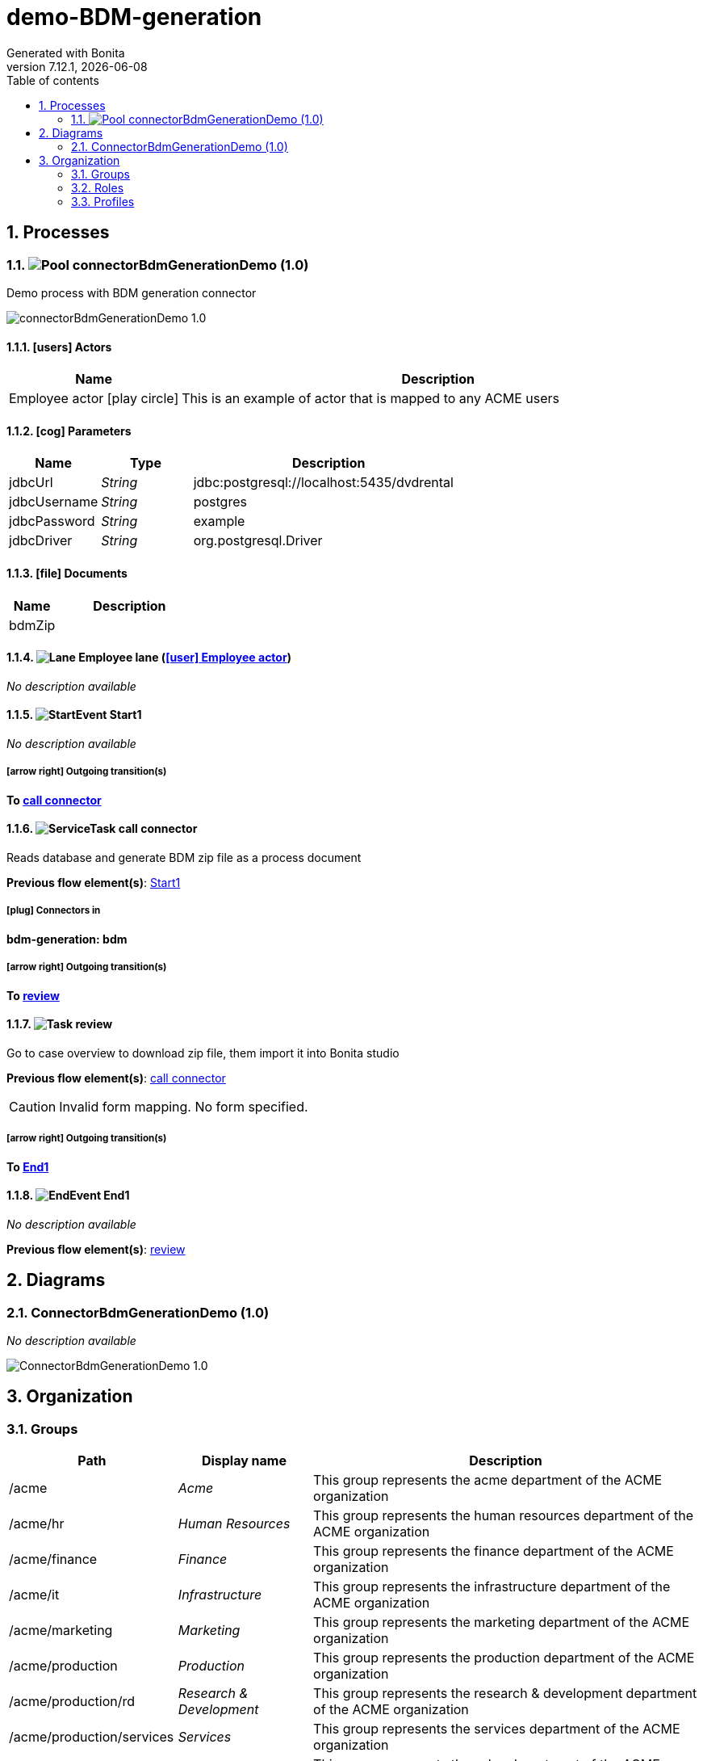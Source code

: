 = demo-BDM-generation
Generated with Bonita
v7.12.1, {docdate}
:toc: left
:toc-title: Table of contents
:toclevels: 2
:bonita-version: 7.12
:imagesdir: ./documentation/images
:icons: font
:sectnums: numbered
:sectanchors:
:hardbreaks:
:experimental:

== Processes

=== image:icons/Pool.png[title="Process"] [[_07362b66-85e1-3d27-8738-6c1723dd8baa]]connectorBdmGenerationDemo (1.0)

Demo process with BDM generation connector

image::processes/connectorBdmGenerationDemo-1.0.png[]

==== icon:users[] Actors

[grid=cols,options="header",cols="1,3a",stripes=even,frame=topbot]
|===
|Name                                                                                               |Description                                                 
|[[_9b810ac8-8ec0-3ba1-a5bd-7dc97196ac52]]Employee actor icon:play-circle[title="Process initiator"]|This is an example of actor that is mapped to any ACME users
|===

==== icon:cog[] Parameters

[grid=cols,options="header",cols="1,1e,3a",stripes=even,frame=topbot]
|===
|Name        |Type  |Description                               
|jdbcUrl     |String|jdbc:postgresql://localhost:5435/dvdrental
|jdbcUsername|String|postgres                                  
|jdbcPassword|String|example                                   
|jdbcDriver  |String|org.postgresql.Driver                     
|===

==== icon:file[] Documents

[grid=cols,options="header",cols="1,3a",stripes=even,frame=topbot]
|===
|Name                                           |Description
|[[_b99e1e96-fac7-30f2-9349-7d5d40fa65ac]]bdmZip|           
|===

==== image:icons/Lane.png[title="Lane"] Employee lane (<<_9b810ac8-8ec0-3ba1-a5bd-7dc97196ac52,icon:user[title="Actor"] Employee actor>>)

_No description available_

==== [[_6bf0735f-c2a0-3b51-b30e-a48f8383a3b6]]image:icons/StartEvent.png[title="StartEvent"] Start1

_No description available_

===== icon:arrow-right[] Outgoing transition(s)

*To <<_0fd398fa-664b-3f54-8f2f-306dc6098861,call connector>>*

==== [[_0fd398fa-664b-3f54-8f2f-306dc6098861]]image:icons/ServiceTask.png[title="ServiceTask"] call connector

Reads database and generate BDM zip file as a process document


*Previous flow element(s)*: <<_6bf0735f-c2a0-3b51-b30e-a48f8383a3b6,Start1>>

===== icon:plug[] Connectors in

*bdm-generation: bdm*

===== icon:arrow-right[] Outgoing transition(s)

*To <<_ac394ea5-9d7e-3d9f-aca1-c574187973e6,review>>*

==== [[_ac394ea5-9d7e-3d9f-aca1-c574187973e6]]image:icons/Task.png[title="Task"] review

Go to case overview to download zip file, them import it into Bonita studio


*Previous flow element(s)*: <<_0fd398fa-664b-3f54-8f2f-306dc6098861,call connector>>

[CAUTION]
====
Invalid form mapping. No form specified.
====

===== icon:arrow-right[] Outgoing transition(s)

*To <<_3700537a-8487-3fa9-a2fe-a76d55ee364b,End1>>*

==== [[_3700537a-8487-3fa9-a2fe-a76d55ee364b]]image:icons/EndEvent.png[title="EndEvent"] End1

_No description available_

*Previous flow element(s)*: <<_ac394ea5-9d7e-3d9f-aca1-c574187973e6,review>>

== Diagrams

=== ConnectorBdmGenerationDemo (1.0)

_No description available_

image::diagrams/ConnectorBdmGenerationDemo-1.0.png[]

== Organization

=== Groups

// Uncomment this line in organization_template.tpl to display the group hierarchy diagram.
// image::groups.svg[link=images/groups.svg]

[grid=cols,options="header",cols="1,1e,3a",stripes=even,frame=topbot]
|===
|Path                     |Display name          |Description                                                                         
|/acme                    |Acme                  |This group represents the acme department of the ACME organization                  
|/acme/hr                 |Human Resources       |This group represents the human resources department of the ACME organization       
|/acme/finance            |Finance               |This group represents the finance department of the ACME organization               
|/acme/it                 |Infrastructure        |This group represents the infrastructure department of the ACME organization        
|/acme/marketing          |Marketing             |This group represents the marketing department of the ACME organization             
|/acme/production         |Production            |This group represents the production department of the ACME organization            
|/acme/production/rd      |Research & Development|This group represents the research & development department of the ACME organization
|/acme/production/services|Services              |This group represents the services department of the ACME organization              
|/acme/sales              |Sales                 |This group represents the sales department of the ACME organization                 
|/acme/sales/europe       |Europe                |This group represents the europe department of the ACME organization                
|/acme/sales/asia         |Asia                  |This group represents the asia department of the ACME organization                  
|/acme/sales/latin_america|Latin America         |This group represents the latin america department of the ACME organization         
|/acme/sales/north_america|North America         |This group represents the north america department of the ACME organization         
|===

=== Roles

[grid=cols,options="header",cols="1,1e,3a",stripes=even,frame=topbot]
|===
|Name  |Display name|Description
|member|Member      |           
|===

=== Profiles

[grid=cols,options="header",cols="1e,3a",stripes=even,frame=topbot]
|===
|Name                                                    |Description                                                          
|[[_1300bb05-3afe-3c2d-af8b-543b4fb16c32]]User           |The user can view and perform tasks and can start a new case of a
                                                          process.    
|[[_080d4ce6-9f34-37f2-a270-2edb021a60ec]]Administrator  |The administrator can install a process, manage the organization, and
                                                          handle some errors (for example, by replaying a task).
|[[_ec4b68ef-adbc-302e-8811-94d9a8fc9032]]Process manager|The Process manager can supervise designated processes, and manage
                                                          cases and tasks of those processes.   
|===

